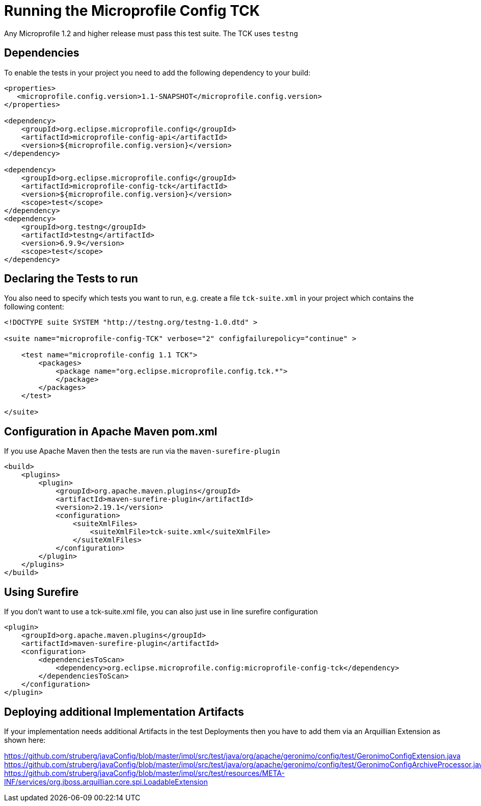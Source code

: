 //
// Copyright (c) 2016-2017 Contributors to the Eclipse Foundation
//
// Licensed under the Apache License, Version 2.0 (the "License");
// you may not use this file except in compliance with the License.
// You may obtain a copy of the License at
//
//     http://www.apache.org/licenses/LICENSE-2.0
//
// Unless required by applicable law or agreed to in writing, software
// distributed under the License is distributed on an "AS IS" BASIS,
// WITHOUT WARRANTIES OR CONDITIONS OF ANY KIND, either express or implied.
// See the License for the specific language governing permissions and
// limitations under the License.
//

= Running the Microprofile Config TCK

Any Microprofile 1.2 and higher release must pass this test suite.
The TCK uses `testng`

== Dependencies

To enable the tests in your project you need to add the following dependency to your build:

[source, xml]
----
<properties>
   <microprofile.config.version>1.1-SNAPSHOT</microprofile.config.version>
</properties>

<dependency>
    <groupId>org.eclipse.microprofile.config</groupId>
    <artifactId>microprofile-config-api</artifactId>
    <version>${microprofile.config.version}</version>
</dependency>

<dependency>
    <groupId>org.eclipse.microprofile.config</groupId>
    <artifactId>microprofile-config-tck</artifactId>
    <version>${microprofile.config.version}</version>
    <scope>test</scope>
</dependency>
<dependency>
    <groupId>org.testng</groupId>
    <artifactId>testng</artifactId>
    <version>6.9.9</version>
    <scope>test</scope>
</dependency>
----

== Declaring the Tests to run

You also need to specify which tests you want to run, e.g. create a file `tck-suite.xml` in your project which contains the following content:
[source, xml]
----
<!DOCTYPE suite SYSTEM "http://testng.org/testng-1.0.dtd" >

<suite name="microprofile-config-TCK" verbose="2" configfailurepolicy="continue" >

    <test name="microprofile-config 1.1 TCK">
        <packages>
            <package name="org.eclipse.microprofile.config.tck.*">
            </package>
        </packages>
    </test>

</suite>
----

== Configuration in Apache Maven pom.xml

If you use Apache Maven then the tests are run via the `maven-surefire-plugin`
[source, xml]
----
<build>
    <plugins>
        <plugin>
            <groupId>org.apache.maven.plugins</groupId>
            <artifactId>maven-surefire-plugin</artifactId>
            <version>2.19.1</version>
            <configuration>
                <suiteXmlFiles>
                    <suiteXmlFile>tck-suite.xml</suiteXmlFile>
                </suiteXmlFiles>
            </configuration>
        </plugin>
    </plugins>
</build>
----

== Using Surefire

If you don't want to use a tck-suite.xml file, you can also just use in line surefire configuration

[source, xml]
----
<plugin>
    <groupId>org.apache.maven.plugins</groupId>
    <artifactId>maven-surefire-plugin</artifactId>
    <configuration>
        <dependenciesToScan>
            <dependency>org.eclipse.microprofile.config:microprofile-config-tck</dependency>
        </dependenciesToScan>
    </configuration>
</plugin>
----

== Deploying additional Implementation Artifacts

If your implementation needs additional Artifacts in the test Deployments then you have to add them via an Arquillian Extension as shown here:

https://github.com/struberg/javaConfig/blob/master/impl/src/test/java/org/apache/geronimo/config/test/GeronimoConfigExtension.java
https://github.com/struberg/javaConfig/blob/master/impl/src/test/java/org/apache/geronimo/config/test/GeronimoConfigArchiveProcessor.java
https://github.com/struberg/javaConfig/blob/master/impl/src/test/resources/META-INF/services/org.jboss.arquillian.core.spi.LoadableExtension
